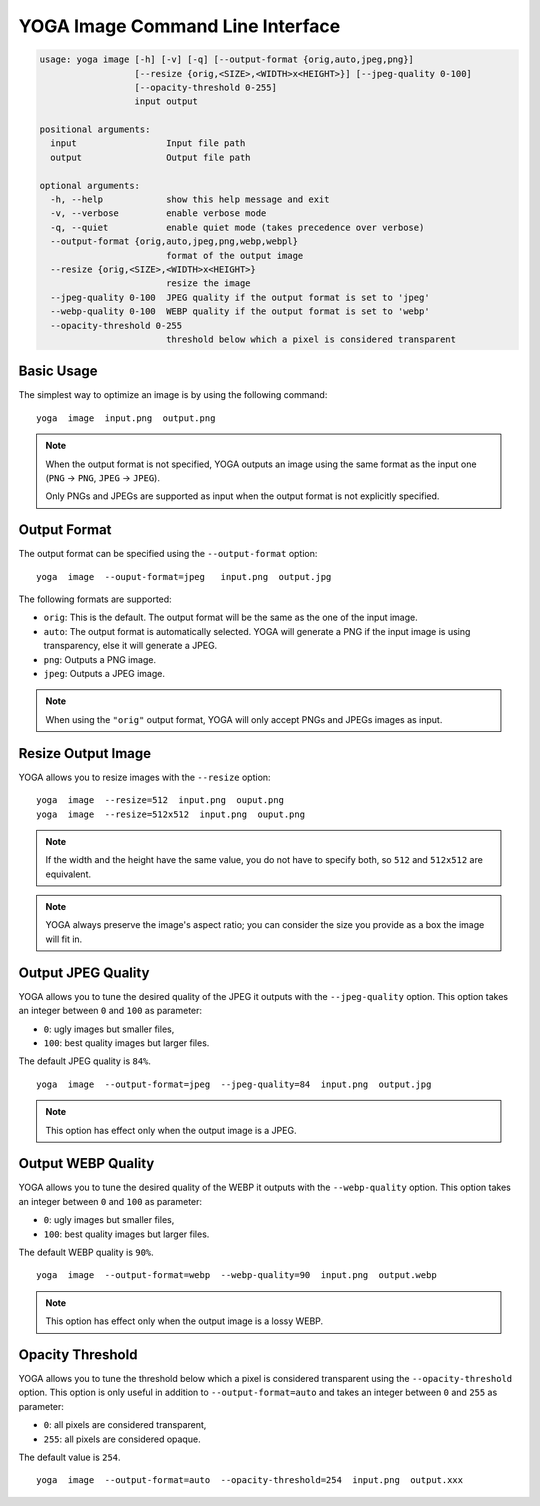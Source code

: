 YOGA Image Command Line Interface
=================================

.. code-block:: text

    usage: yoga image [-h] [-v] [-q] [--output-format {orig,auto,jpeg,png}]
                      [--resize {orig,<SIZE>,<WIDTH>x<HEIGHT>}] [--jpeg-quality 0-100]
                      [--opacity-threshold 0-255]
                      input output

    positional arguments:
      input                 Input file path
      output                Output file path

    optional arguments:
      -h, --help            show this help message and exit
      -v, --verbose         enable verbose mode
      -q, --quiet           enable quiet mode (takes precedence over verbose)
      --output-format {orig,auto,jpeg,png,webp,webpl}
                            format of the output image
      --resize {orig,<SIZE>,<WIDTH>x<HEIGHT>}
                            resize the image
      --jpeg-quality 0-100  JPEG quality if the output format is set to 'jpeg'
      --webp-quality 0-100  WEBP quality if the output format is set to 'webp'
      --opacity-threshold 0-255
                            threshold below which a pixel is considered transparent


Basic Usage
-----------

The simplest way to optimize an image is by using the following command::

    yoga  image  input.png  output.png

.. NOTE::

   When the output format is not specified, YOGA outputs an image using the same format as the input one (``PNG`` → ``PNG``, ``JPEG`` → ``JPEG``).

   Only PNGs and JPEGs are supported as input when the output format is not explicitly specified.


Output Format
-------------

The output format can be specified using the ``--output-format`` option::

    yoga  image  --ouput-format=jpeg   input.png  output.jpg

The following formats are supported:

* ``orig``: This is the default. The output format will be the same as the one of the input image.
* ``auto``: The output format is automatically selected. YOGA will generate a PNG if the input image is using transparency, else it will generate a JPEG.
* ``png``: Outputs a PNG image.
* ``jpeg``: Outputs a JPEG image.

.. NOTE::

   When using the ``"orig"`` output format, YOGA will only accept PNGs and JPEGs images as input.


Resize Output Image
-------------------

YOGA allows you to resize images with the ``--resize`` option::

    yoga  image  --resize=512  input.png  ouput.png
    yoga  image  --resize=512x512  input.png  ouput.png

.. NOTE::

   If the width and the height have the same value, you do not have to specify both, so ``512`` and ``512x512`` are equivalent.

.. NOTE::

   YOGA always preserve the image's aspect ratio; you can consider the size you provide as a box the image will fit in.


Output JPEG Quality
-------------------

YOGA allows you to tune the desired quality of the JPEG it outputs with the ``--jpeg-quality`` option. This option takes an integer between ``0`` and ``100`` as parameter:

* ``0``: ugly images but smaller files,
* ``100``: best quality images but larger files.

The default JPEG quality is ``84%``.

::

    yoga  image  --output-format=jpeg  --jpeg-quality=84  input.png  output.jpg

.. NOTE::

   This option has effect only when the output image is a JPEG.


Output WEBP Quality
-------------------

YOGA allows you to tune the desired quality of the WEBP it outputs with the ``--webp-quality`` option. This option takes an integer between ``0`` and ``100`` as parameter:

* ``0``: ugly images but smaller files,
* ``100``: best quality images but larger files.

The default WEBP quality is ``90%``.

::

    yoga  image  --output-format=webp  --webp-quality=90  input.png  output.webp

.. NOTE::

   This option has effect only when the output image is a lossy WEBP.


Opacity Threshold
-----------------

YOGA allows you to tune the threshold below which a pixel is considered transparent using the ``--opacity-threshold`` option. This option is only useful in addition to ``--output-format=auto`` and takes an integer between ``0`` and ``255`` as parameter:

* ``0``: all pixels are considered transparent,
* ``255``: all pixels are considered opaque.

The default value is ``254``.

::

    yoga  image  --output-format=auto  --opacity-threshold=254  input.png  output.xxx
